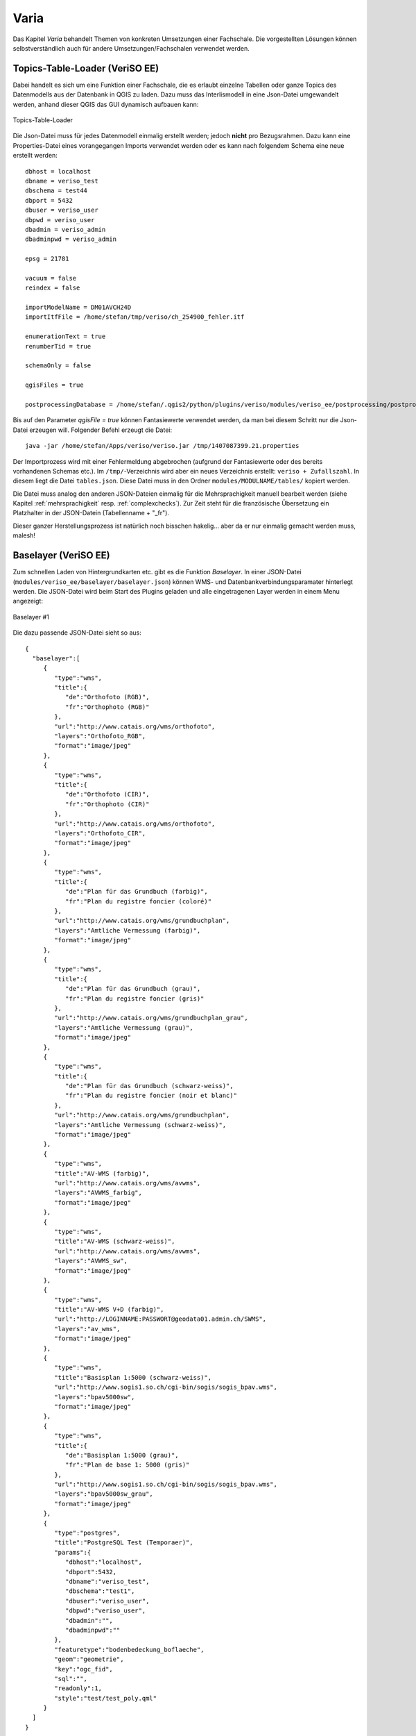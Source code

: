 Varia
=====
Das Kapitel *Varia* behandelt Themen von konkreten Umsetzungen einer Fachschale. Die vorgestellten Lösungen können selbstverständlich auch für andere Umsetzungen/Fachschalen verwendet werden. 


Topics-Table-Loader (VeriSO EE)
-------------------------------
Dabei handelt es sich um eine Funktion einer Fachschale, die es erlaubt einzelne Tabellen oder ganze Topics des Datenmodells aus der Datenbank in QGIS zu laden. Dazu muss das Interlismodell in eine Json-Datei umgewandelt werden, anhand dieser QGIS das GUI dynamisch aufbauen kann:

.. figure::  images/topicstablesloader1.png
   :align:   center

   Topics-Table-Loader

Die Json-Datei muss für jedes Datenmodell einmalig erstellt werden; jedoch **nicht** pro Bezugsrahmen. Dazu kann eine Properties-Datei eines vorangegangen Imports verwendet werden oder es kann nach folgendem Schema eine neue erstellt werden:

::

   dbhost = localhost
   dbname = veriso_test
   dbschema = test44
   dbport = 5432
   dbuser = veriso_user
   dbpwd = veriso_user
   dbadmin = veriso_admin
   dbadminpwd = veriso_admin

   epsg = 21781

   vacuum = false
   reindex = false

   importModelName = DM01AVCH24D
   importItfFile = /home/stefan/tmp/veriso/ch_254900_fehler.itf

   enumerationText = true
   renumberTid = true

   schemaOnly = false

   qgisFiles = true

   postprocessingDatabase = /home/stefan/.qgis2/python/plugins/veriso/modules/veriso_ee/postprocessing/postprocessing.db


Bis auf den Parameter *qgisFile = true* können Fantasiewerte verwendet werden, da man bei diesem Schritt nur die Json-Datei erzeugen will. Folgender Befehl erzeugt die Datei:

::

    java -jar /home/stefan/Apps/veriso/veriso.jar /tmp/1407087399.21.properties

Der Importprozess wird mit einer Fehlermeldung abgebrochen (aufgrund der Fantasiewerte oder des bereits vorhandenen Schemas etc.). Im ``/tmp/``-Verzeichnis wird aber ein neues Verzeichnis erstellt: ``veriso + Zufallszahl``. In diesem liegt die Datei ``tables.json``. Diese Datei muss in den Ordner ``modules/MODULNAME/tables/`` kopiert werden.

Die Datei muss analog den anderen JSON-Dateien einmalig für die Mehrsprachigkeit manuell bearbeit werden (siehe Kapitel :ref:`mehrsprachigkeit` resp. :ref:`complexchecks`). Zur Zeit steht für die französische Übersetzung ein Platzhalter in der JSON-Datein (Tabellenname + "_fr").

Dieser ganzer Herstellungsprozess ist natürlich noch bisschen hakelig... aber da er nur einmalig gemacht werden muss, malesh!


Baselayer (VeriSO EE)
---------------------
Zum schnellen Laden von Hintergrundkarten etc. gibt es die Funktion *Baselayer*. In einer JSON-Datei (``modules/veriso_ee/baselayer/baselayer.json``) können WMS- und Datenbankverbindungsparamater hinterlegt werden. Die JSON-Datei wird beim Start des Plugins geladen und alle eingetragenen Layer werden in einem Menu angezeigt:

.. figure::  images/baselayer_01.png
   :align:   center

   Baselayer #1

Die dazu passende JSON-Datei sieht so aus:

::
 
 {  
   "baselayer":[  
      {  
         "type":"wms",
         "title":{  
            "de":"Orthofoto (RGB)",
            "fr":"Orthophoto (RGB)"
         },                  
         "url":"http://www.catais.org/wms/orthofoto",
         "layers":"Orthofoto_RGB",
         "format":"image/jpeg"
      },
      {  
         "type":"wms",
         "title":{  
            "de":"Orthofoto (CIR)",
            "fr":"Orthophoto (CIR)"
         },                  
         "url":"http://www.catais.org/wms/orthofoto",
         "layers":"Orthofoto_CIR",
         "format":"image/jpeg"
      },
      {  
         "type":"wms",
         "title":{  
            "de":"Plan für das Grundbuch (farbig)",
            "fr":"Plan du registre foncier (coloré)"
         },         
         "url":"http://www.catais.org/wms/grundbuchplan",
         "layers":"Amtliche Vermessung (farbig)",
         "format":"image/jpeg"
      },
      {  
         "type":"wms",
         "title":{  
            "de":"Plan für das Grundbuch (grau)",
            "fr":"Plan du registre foncier (gris)"
         },         
         "url":"http://www.catais.org/wms/grundbuchplan_grau",
         "layers":"Amtliche Vermessung (grau)",
         "format":"image/jpeg"
      },
      {  
         "type":"wms",
         "title":{  
            "de":"Plan für das Grundbuch (schwarz-weiss)",
            "fr":"Plan du registre foncier (noir et blanc)"
         },         
         "url":"http://www.catais.org/wms/grundbuchplan",
         "layers":"Amtliche Vermessung (schwarz-weiss)",
         "format":"image/jpeg"
      },
      {  
         "type":"wms",
         "title":"AV-WMS (farbig)",
         "url":"http://www.catais.org/wms/avwms",
         "layers":"AVWMS_farbig",
         "format":"image/jpeg"
      },
      {  
         "type":"wms",
         "title":"AV-WMS (schwarz-weiss)",
         "url":"http://www.catais.org/wms/avwms",
         "layers":"AVWMS_sw",
         "format":"image/jpeg"
      },
      {  
         "type":"wms",
         "title":"AV-WMS V+D (farbig)",
         "url":"http://LOGINNAME:PASSWORT@geodata01.admin.ch/SWMS",
         "layers":"av_wms",
         "format":"image/jpeg"
      },
      {  
         "type":"wms",
         "title":"Basisplan 1:5000 (schwarz-weiss)",
         "url":"http://www.sogis1.so.ch/cgi-bin/sogis/sogis_bpav.wms",
         "layers":"bpav5000sw",
         "format":"image/jpeg"
      },
      {  
         "type":"wms",
         "title":{  
            "de":"Basisplan 1:5000 (grau)",
            "fr":"Plan de base 1: 5000 (gris)"
         },
         "url":"http://www.sogis1.so.ch/cgi-bin/sogis/sogis_bpav.wms",
         "layers":"bpav5000sw_grau",
         "format":"image/jpeg"
      },
      {  
         "type":"postgres",
         "title":"PostgreSQL Test (Temporaer)",
         "params":{  
            "dbhost":"localhost",
            "dbport":5432,
            "dbname":"veriso_test",
            "dbschema":"test1",
            "dbuser":"veriso_user",
            "dbpwd":"veriso_user",
            "dbadmin":"",
            "dbadminpwd":""
         },
         "featuretype":"bodenbedeckung_boflaeche",
         "geom":"geometrie",
         "key":"ogc_fid",
         "sql":"",
         "readonly":1,
         "style":"test/test_poly.qml"
      }
   ]
 } 

Die Übersetzung wird gleich gehandhabt wie bei anderen JSON-Dateien (siehe :ref:`complexchecks`).


Mängeltabelle (VeriSO EE / PNF-Homog.)
--------------------------------------
Die Mängeltabellen (neu: Punkt *und* Linie) sind als Postprocessing-Schritt (siehe :ref:`postprocessing`
) umgesetzt. Dh. in der SQlite-Datenbank ``modules/veriso_ee/postprocessing/postprocessing.db`` müssen verschieden Einträge vorgenommen werden.

1. Eintrag in der Tabelle *tables* zum Erzeugen der Mängeltabellen während des Importprozesses.
2. Eintrag in der Tabelle *inserts*. Dabei werden die Mängelgruppen (in diesem Fall die Interlistopics) in einer Tabelle gespeichert.

Insgesamt werden drei Tabellen erzeugt. Zwei zum Speichern der eigentlichen Mängel (*t_maengel_punkt*, *t_maengel_linie*) und eine mit den Mängelgruppen (*t_maengel_topcis*). In QGIS (nach dem Laden der Mängel) sieht das so aus:

.. figure::  images/maengel_01.png
   :align:   center

   Mängel #1

Der Layer *Informationsebenen* darf nicht entfernt werden, da die beiden Mängellisten-Layer mit diesem verknüpft sind. Der Grund für dieses (auf den ersten Blick) komplizierte Vorgehen ist das bessere Verhalten von QGIS beim Verändern von bereits bestehenden Mängeln im Gegensatz zur Lösung der ersten Version von VeriSO (Custom UI Datei). 

Sollen ebenfalls die Informationsebenen übersetzt werden, muss wie folgt vorgegangen werden: Die Tabellen *t_maengel_topics* ist mit weiteren *topic_name*-Spalten zu ergänzen, also zB. *topic_name_fr*:

::

 CREATE TABLE $$DBSCHEMA.t_maengel_topics
 (
  ogc_fid serial NOT NULL, 
  topic_name varchar NOT NULL,
  topic_name_fr  varchar NOT NULL,
  CONSTRAINT t_maengel_topics_pkey PRIMARY KEY (ogc_fid)
 ) 
 WITH (OIDS=FALSE); 
 GRANT SELECT ON TABLE $$DBSCHEMA.t_maengel_topics TO $$USER;

Fallbackebene (falls die in QGIS gewählte Sprache nicht vorhanden ist) ist immer die Spalte *topic_name*. Ggf sind die *inserts*-Befehle anzupassen:

::

 INSERT INTO $$DBSCHEMA.t_maengel_topics (topic_name, topic_name_fr) VALUES('FixpunkteKategorie1', 'Points_fixesCategorie1');
 INSERT INTO $$DBSCHEMA.t_maengel_topics (topic_name, topic_name_fr) VALUES('FixpunkteKategorie2', 'Points_fixesCategorie2');
 INSERT INTO $$DBSCHEMA.t_maengel_topics (topic_name, topic_name_fr) VALUES('FixpunkteKategorie3', 'Points_fixesCategorie3');
 INSERT INTO $$DBSCHEMA.t_maengel_topics (topic_name, topic_name_fr) VALUES('Bodenbedeckung', 'Couverture_du_sol');
 INSERT INTO $$DBSCHEMA.t_maengel_topics (topic_name, topic_name_fr) VALUES('Einzelobjekte', 'Objets_divers');
 INSERT INTO $$DBSCHEMA.t_maengel_topics (topic_name, topic_name_fr) VALUES('Hoehen', 'Altimetrie');
 INSERT INTO $$DBSCHEMA.t_maengel_topics (topic_name, topic_name_fr) VALUES('Nomenklatur', 'Nomenclature');
 INSERT INTO $$DBSCHEMA.t_maengel_topics (topic_name, topic_name_fr) VALUES('Liegenschaften', 'Nomenclature');
 INSERT INTO $$DBSCHEMA.t_maengel_topics (topic_name, topic_name_fr) VALUES('Rohrleitungen', 'Conduites');
 INSERT INTO $$DBSCHEMA.t_maengel_topics (topic_name, topic_name_fr) VALUES('Nummerierungsbereiche', 'Domaines_numerotation');
 INSERT INTO $$DBSCHEMA.t_maengel_topics (topic_name, topic_name_fr) VALUES('Gemeindegrenzen', 'Limites_commune');
 INSERT INTO $$DBSCHEMA.t_maengel_topics (topic_name, topic_name_fr) VALUES('Bezirksgrenzen', 'Limites_district');
 INSERT INTO $$DBSCHEMA.t_maengel_topics (topic_name, topic_name_fr) VALUES('Kantonsgrenzen', 'Limites_canton');
 INSERT INTO $$DBSCHEMA.t_maengel_topics (topic_name, topic_name_fr) VALUES('Landesgrenzen', 'Limites_nationales');
 INSERT INTO $$DBSCHEMA.t_maengel_topics (topic_name, topic_name_fr) VALUES('Planeinteilungen', 'Repartitions_plans');
 INSERT INTO $$DBSCHEMA.t_maengel_topics (topic_name, topic_name_fr) VALUES('TSEinteilung', 'RepartitionNT');
 INSERT INTO $$DBSCHEMA.t_maengel_topics (topic_name, topic_name_fr) VALUES('Rutschgebiete', 'Zones_glissement');
 INSERT INTO $$DBSCHEMA.t_maengel_topics (topic_name, topic_name_fr) VALUES('PLZOrtschaft', 'NPA_Localite');
 INSERT INTO $$DBSCHEMA.t_maengel_topics (topic_name, topic_name_fr) VALUES('Gebaeudeadressen', 'Adresses_des_batiments');
 INSERT INTO $$DBSCHEMA.t_maengel_topics (topic_name, topic_name_fr) VALUES('Planrahmen', 'Bords_de_plan');
  



